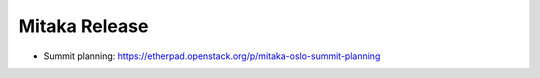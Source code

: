 ================
 Mitaka Release
================

* Summit planning: https://etherpad.openstack.org/p/mitaka-oslo-summit-planning
